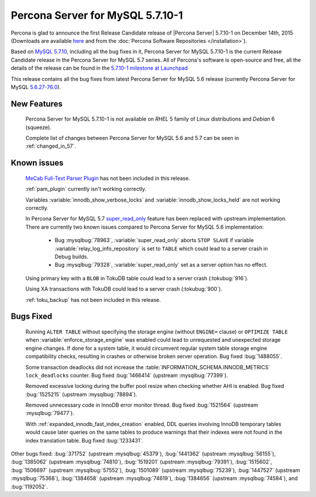 .. rn:: 5.7.10-1

============================================================================
Percona Server for MySQL 5.7.10-1
============================================================================

Percona is glad to announce the first Release Candidate release of |Percona
Server| 5.7.10-1 on December 14th, 2015 (Downloads are available `here
<http://www.percona.com/downloads/Percona-Server-5.7/Percona-Server-5.7.10-1rc1/>`_
and from the :doc:`Percona Software Repositories </installation>`).

Based on `MySQL 5.7.10
<http://dev.mysql.com/doc/relnotes/mysql/5.7/en/news-5-7-10.html>`_, including
all the bug fixes in it, Percona Server for MySQL 5.7.10-1 is the current Release
Candidate release in the Percona Server for MySQL 5.7 series. All of Percona's
software is open-source and free, all the details of the release can be found
in the `5.7.10-1 milestone at Launchpad
<https://launchpad.net/percona-server/+milestone/5.7.10-1rc1>`_

This release contains all the bug fixes from latest Percona Server for MySQL 5.6
release (currently Percona Server for MySQL `5.6.27-76.0
<http://www.percona.com/doc/percona-server/5.6/release-notes/Percona-Server-5.6.27-76.0.html>`_).

New Features
============

 Percona Server for MySQL 5.7.10-1 is not available on *RHEL* 5 family of Linux
 distributions and *Debian* 6 (squeeze).

 Complete list of changes between Percona Server for MySQL 5.6 and 5.7 can be seen in
 :ref:`changed_in_57`.

Known issues
===================

 `MeCab Full-Text Parser Plugin
 <https://dev.mysql.com/doc/refman/5.7/en/fulltext-search-mecab.html>`_  has
 not been included in this release.

 :ref:`pam_plugin` currently isn't working correctly.

 Variables :variable:`innodb_show_verbose_locks` and
 :variable:`innodb_show_locks_held` are not working correctly.

 In Percona Server for MySQL 5.7 `super_read_only
 <https://www.percona.com/doc/percona-server/5.6/management/super_read_only.html>`_
 feature has been replaced with upstream implementation. There are currently
 two known issues compared to Percona Server for MySQL 5.6 implementation:

  * Bug :mysqlbug:`78963`, :variable:`super_read_only` aborts ``STOP SLAVE`` if
    variable :variable:`relay_log_info_repository` is set to ``TABLE`` which
    could lead to a server crash in Debug builds.

  * Bug :mysqlbug:`79328`, :variable:`super_read_only` set as a server option
    has no effect.

 Using primary key with a ``BLOB`` in TokuDB table could lead to a server
 crash (:tokubug:`916`).

 Using XA transactions with TokuDB could lead to a server crash
 (:tokubug:`900`).

 :ref:`toku_backup` has not been included in this release.

Bugs Fixed
=============

 Running ``ALTER TABLE`` without specifying the storage engine (without
 ``ENGINE=`` clause) or ``OPTIMIZE TABLE`` when
 :variable:`enforce_storage_engine` was enabled could lead to unrequested and
 unexpected storage engine changes. If done for a system table, it would
 circumvent regular system table storage engine compatibility checks,
 resulting in crashes or otherwise broken server operation. Bug fixed
 :bug:`1488055`.

 Some transaction deadlocks did not increase the
 :table:`INFORMATION_SCHEMA.INNODB_METRICS` ``lock_deadlocks`` counter. Bug
 fixed :bug:`1466414` (upstream :mysqlbug:`77399`).

 Removed excessive locking during the buffer pool resize when checking whether
 AHI is enabled. Bug fixed :bug:`1525215` (upstream :mysqlbug:`78894`).

 Removed unnecessary code in InnoDB error monitor thread. Bug fixed
 :bug:`1521564` (upstream :mysqlbug:`79477`).

 With :ref:`expanded_innodb_fast_index_creation` enabled, DDL queries involving
 InnoDB temporary tables would cause later queries on the same tables to
 produce warnings that their indexes were not found in the index translation
 table. Bug fixed :bug:`1233431`.

Other bugs fixed: :bug:`371752` (upstream :mysqlbug:`45379`), :bug:`1441362`
(upstream :mysqlbug:`56155`), :bug:`1385062` (upstream :mysqlbug:`74810`),
:bug:`1519201` (upstream :mysqlbug:`79391`), :bug:`1515602`, :bug:`1506697`
(upstream :mysqlbug:`57552`), :bug:`1501089` (upstream :mysqlbug:`75239`),
:bug:`1447527` (upstream :mysqlbug:`75368`), :bug:`1384658` (upstream
:mysqlbug:`74619`), :bug:`1384656` (upstream :mysqlbug:`74584`), and
:bug:`1192052`.
